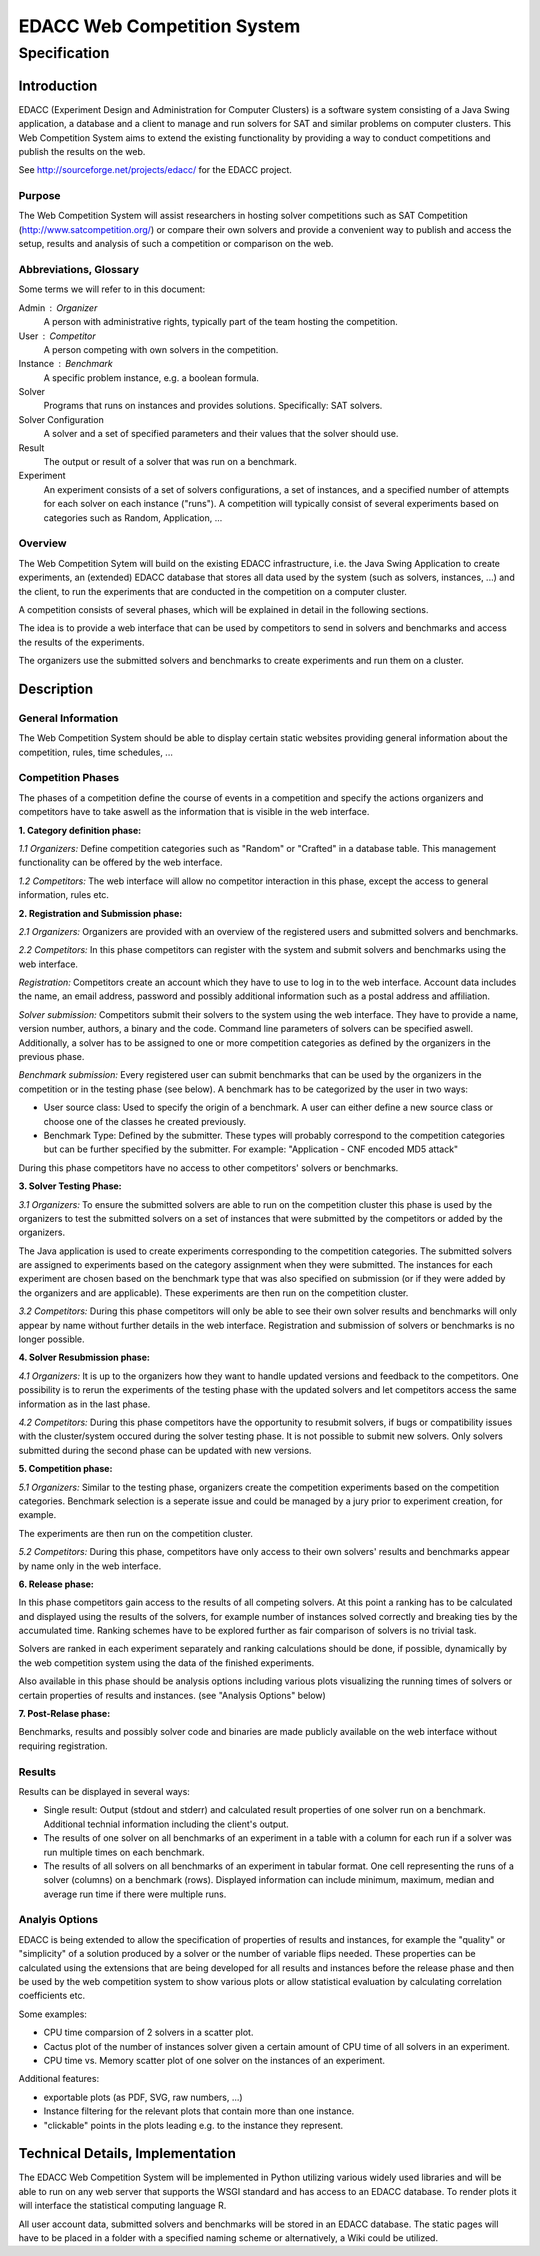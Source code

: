 EDACC Web Competition System
============================
-------------
Specification
-------------

Introduction
------------

EDACC (Experiment Design and Administration for Computer Clusters) is a software
system consisting of a Java Swing application, a database and a client to manage and
run solvers for SAT and similar problems on computer clusters. This Web Competition
System aims to extend the existing functionality by providing a way to conduct
competitions and publish the results on the web.

See http://sourceforge.net/projects/edacc/ for the EDACC project.

Purpose
~~~~~~~~

The Web Competition System will assist researchers in hosting solver competitions
such as SAT Competition (http://www.satcompetition.org/) or compare their own solvers
and provide a convenient way to publish and access the setup, results and analysis
of such a competition or comparison on the web.

Abbreviations, Glossary
~~~~~~~~~~~~~~~~~~~~~~~

Some terms we will refer to in this document:

Admin : Organizer
  A person with administrative rights, typically part of the team hosting the
  competition.
User : Competitor
  A person competing with own solvers in the competition.
Instance : Benchmark
  A specific problem instance, e.g. a boolean formula.
Solver
  Programs that runs on instances and provides solutions. Specifically: SAT solvers.
Solver Configuration
  A solver and a set of specified parameters and their values that the solver should use.
Result
  The output or result of a solver that was run on a benchmark.
Experiment
  An experiment consists of a set of solvers configurations, a set of instances, and a
  specified number of attempts for each solver on each instance ("runs").
  A competition will typically consist of several experiments based on categories
  such as Random, Application, ...

Overview
~~~~~~~~

The Web Competition Sytem will build on the existing EDACC infrastructure, i.e.
the Java Swing Application to create experiments, an (extended) EDACC database that
stores all data used by the system (such as solvers, instances, ...) and the
client, to run the experiments that are conducted in the competition on a computer
cluster.

A competition consists of several phases, which will be explained in detail in the
following sections.

The idea is to provide a web interface that can be used by competitors to send in
solvers and benchmarks and access the results of the experiments.

The organizers use the submitted solvers and benchmarks to create experiments and
run them on a cluster.

Description
-----------

General Information
~~~~~~~~~~~~~~~~~~~

The Web Competition System should be able to display certain static websites
providing general information about the competition, rules, time schedules, ...

Competition Phases
~~~~~~~~~~~~~~~~~~

The phases of a competition define the course of events in a competition and specify
the actions organizers and competitors have to take aswell as the information that
is visible in the web interface.

**1. Category definition phase:**

*1.1 Organizers:*
Define competition categories such as "Random" or "Crafted" in a database table.
This management functionality can be offered by the web interface.

*1.2 Competitors:*
The web interface will allow no competitor interaction in this phase, except
the access to general information, rules etc.

**2. Registration and Submission phase:**

*2.1 Organizers:*
Organizers are provided with an overview of the registered users and submitted solvers
and benchmarks.

*2.2 Competitors:*
In this phase competitors can register with the system and submit solvers and
benchmarks using the web interface.

*Registration:*
Competitors create an account which they have to use to log in to the web interface.
Account data includes the name, an email address, password and possibly additional
information such as a postal address and affiliation.

*Solver submission:*
Competitors submit their solvers to the system using the web interface.
They have to provide a name, version number, authors, a binary and the code.
Command line parameters of solvers can be specified aswell.
Additionally, a solver has to be assigned to one or more competition categories
as defined by the organizers in the previous phase.

*Benchmark submission:*
Every registered user can submit benchmarks that can be used by the organizers
in the competition or in the testing phase (see below).
A benchmark has to be categorized by the user in two ways:

- User source class: Used to specify the origin of a benchmark. A user can either
  define a new source class or choose one of the classes he created previously.
- Benchmark Type: Defined by the submitter. These types will probably correspond
  to the competition categories but can be further specified by the submitter.
  For example: "Application - CNF encoded MD5 attack"

During this phase competitors have no access to other competitors' solvers or
benchmarks.

**3. Solver Testing Phase:**

*3.1 Organizers:*
To ensure the submitted solvers are able to run on the competition cluster this
phase is used by the organizers to test the submitted solvers on a set of instances
that were submitted by the competitors or added by the organizers.

The Java application is used to create experiments corresponding to the competition
categories. The submitted solvers are assigned to experiments based on the category
assignment when they were submitted. The instances for each experiment are chosen
based on the benchmark type that was also specified on submission (or if they were
added by the organizers and are applicable).
These experiments are then run on the competition cluster.

*3.2 Competitors:*
During this phase competitors will only be able to see their own solver results and
benchmarks will only appear by name without further details in the web interface.
Registration and submission of solvers or benchmarks is no longer possible.

**4. Solver Resubmission phase:**

*4.1 Organizers:*
It is up to the organizers how they want to handle updated versions and feedback
to the competitors. One possibility is to rerun the experiments of the testing
phase with the updated solvers and let competitors access the same information
as in the last phase.

*4.2 Competitors:*
During this phase competitors have the opportunity to resubmit solvers, if
bugs or compatibility issues with the cluster/system occured during the solver
testing phase. It is not possible to submit new solvers. Only solvers submitted
during the second phase can be updated with new versions.

**5. Competition phase:**

*5.1 Organizers:*
Similar to the testing phase, organizers create the competition experiments based
on the competition categories. Benchmark selection is a seperate issue and could be
managed by a jury prior to experiment creation, for example.

The experiments are then run on the competition cluster.

*5.2 Competitors:*
During this phase, competitors have only access to their own solvers' results and
benchmarks appear by name only in the web interface.

**6. Release phase:**

In this phase competitors gain access to the results of all competing solvers.
At this point a ranking has to be calculated and displayed using the results of
the solvers, for example number of instances solved correctly and breaking ties
by the accumulated time. Ranking schemes have to be explored further as fair
comparison of solvers is no trivial task.

Solvers are ranked in each experiment separately and ranking calculations should
be done, if possible, dynamically by the web competition system using the data
of the finished experiments.

Also available in this phase should be analysis options including various plots
visualizing the running times of solvers or certain properties of results and
instances. (see "Analysis Options" below)

**7. Post-Relase phase:**

Benchmarks, results and possibly solver code and binaries are made publicly available
on the web interface without requiring registration.

Results
~~~~~~~

Results can be displayed in several ways:

- Single result: Output (stdout and stderr) and calculated result properties
  of one solver run on a benchmark. Additional technial information including
  the client's output.
- The results of one solver on all benchmarks of an experiment in a table
  with a column for each run if a solver was run multiple times on each benchmark.
- The results of all solvers on all benchmarks of an experiment in tabular format.
  One cell representing the runs of a solver (columns) on a benchmark (rows).
  Displayed information can include minimum, maximum, median and average run time if
  there were multiple runs.


Analyis Options
~~~~~~~~~~~~~~~

EDACC is being extended to allow the specification of properties of results
and instances, for example the "quality" or "simplicity" of a solution produced
by a solver or the number of variable flips needed.
These properties can be calculated using the extensions that are being developed
for all results and instances before the release phase and then be used by the
web competition system to show various plots or allow statistical evaluation by
calculating correlation coefficients etc.

Some examples:

- CPU time comparsion of 2 solvers in a scatter plot.
- Cactus plot of the number of instances solver given a certain amount of CPU time
  of all solvers in an experiment.
- CPU time vs. Memory scatter plot of one solver on the instances of an experiment.

Additional features:

- exportable plots (as PDF, SVG, raw numbers, ...)
- Instance filtering for the relevant plots that contain more than one instance.
- "clickable" points in the plots leading e.g. to the instance they represent.


Technical Details, Implementation
---------------------------------

The EDACC Web Competition System will be implemented in Python utilizing various
widely used libraries and will be able to run on any web server that supports
the WSGI standard and has access to an EDACC database. To render plots it will
interface the statistical computing language R.

All user account data, submitted solvers and benchmarks will be stored in an EDACC
database. The static pages will have to be placed in a folder with a specified naming
scheme or alternatively, a Wiki could be utilized.
